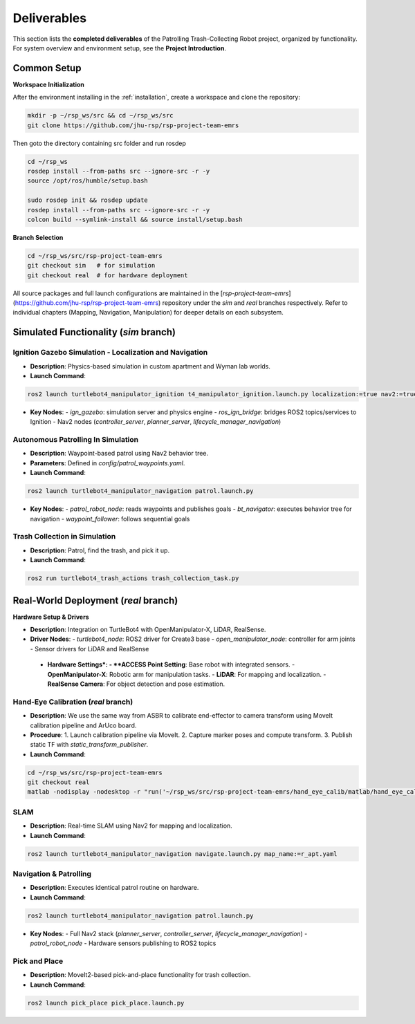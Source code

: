 .. _runnable:
Deliverables
============

This section lists the **completed deliverables** of the Patrolling Trash-Collecting Robot project, organized by functionality. For system overview and environment setup, see the **Project Introduction**.

Common Setup
-------------

**Workspace Initialization**

After the environment installing in the :ref:`installation`, create a workspace and clone the repository:

.. code-block:: bash

   mkdir -p ~/rsp_ws/src && cd ~/rsp_ws/src
   git clone https://github.com/jhu-rsp/rsp-project-team-emrs

Then goto the directory containing src folder and run rosdep

.. code-block:: bash

   cd ~/rsp_ws
   rosdep install --from-paths src --ignore-src -r -y
   source /opt/ros/humble/setup.bash

   sudo rosdep init && rosdep update
   rosdep install --from-paths src --ignore-src -r -y
   colcon build --symlink-install && source install/setup.bash

**Branch Selection**

.. code-block:: bash

   cd ~/rsp_ws/src/rsp-project-team-emrs
   git checkout sim   # for simulation
   git checkout real  # for hardware deployment

All source packages and full launch configurations are maintained in the [`rsp-project-team-emrs`](https://github.com/jhu-rsp/rsp-project-team-emrs) repository under the `sim` and `real` branches respectively. Refer to individual chapters (Mapping, Navigation, Manipulation) for deeper details on each subsystem.


Simulated Functionality (`sim` branch)
----------------------------------------


Ignition Gazebo Simulation - Localization and Navigation
______________________________________

.. raw:: html

    <iframe width="100%" height="450" src="https://www.youtube.com/embed/jiAYWyJmKLg?autoplay=1&mute=1" title="SLAM" frameborder="0" allow="accelerometer; autoplay; clipboard-write; encrypted-media; gyroscope; picture-in-picture; web-share" referrerpolicy="strict-origin-when-cross-origin" allowfullscreen></iframe>


- **Description**: Physics-based simulation in custom apartment and Wyman lab worlds.
- **Launch Command**::

.. code-block:: bash

    ros2 launch turtlebot4_manipulator_ignition t4_manipulator_ignition.launch.py localization:=true nav2:=true slam:=false

- **Key Nodes**:
  - `ign_gazebo`: simulation server and physics engine
  - `ros_ign_bridge`: bridges ROS2 topics/services to Ignition
  - Nav2 nodes (`controller_server`, `planner_server`, `lifecycle_manager_navigation`)

Autonomous Patrolling In Simulation
___________________________________

.. image:: /images/simulation.gif
   :alt: Patrolling Behavior
   :align: center
   :scale: 100%

- **Description**: Waypoint-based patrol using Nav2 behavior tree.
- **Parameters**: Defined in `config/patrol_waypoints.yaml`.
- **Launch Command**::

.. code-block:: bash

    ros2 launch turtlebot4_manipulator_navigation patrol.launch.py

- **Key Nodes**:
  - `patrol_robot_node`: reads waypoints and publishes goals
  - `bt_navigator`: executes behavior tree for navigation
  - `waypoint_follower`: follows sequential goals


Trash Collection in Simulation
___________________________________

.. raw:: html

    <iframe width="100%" height="450" src="https://www.youtube.com/embed/uyoueyiZ7CE?autoplay=1&mute=1" title="SLAM" frameborder="0" allow="accelerometer; autoplay; clipboard-write; encrypted-media; gyroscope; picture-in-picture; web-share" referrerpolicy="strict-origin-when-cross-origin" allowfullscreen></iframe>


- **Description**: Patrol, find the trash, and pick it up.
- **Launch Command**::

.. code-block:: bash

    ros2 run turtlebot4_trash_actions trash_collection_task.py


Real-World Deployment (`real` branch)
-------------------------------------

**Hardware Setup & Drivers**

.. image:: /images/hardware.jpg
   :alt: Physical Robot
   :align: center
   :width: 800px
   :height: 450px

- **Description**: Integration on TurtleBot4 with OpenManipulator-X, LiDAR, RealSense.
- **Driver Nodes**:
  - `turtlebot4_node`: ROS2 driver for Create3 base
  - `open_manipulator_node`: controller for arm joints
  - Sensor drivers for LiDAR and RealSense


 - **Hardware Settings*:
   - **ACCESS Point Setting**: Base robot with integrated sensors.
   - **OpenManipulator-X**: Robotic arm for manipulation tasks.
   - **LiDAR**: For mapping and localization.
   - **RealSense Camera**: For object detection and pose estimation.


Hand-Eye Calibration (`real` branch)
_____________________

.. image:: /images/eye-calibration.png
   :alt: Hand-Eye Calibration
   :align: center
   :scale: 50%

- **Description**: We use the same way from ASBR to calibrate end-effector to camera transform using MoveIt calibration pipeline and ArUco board.
- **Procedure**:
  1. Launch calibration pipeline via MoveIt.
  2. Capture marker poses and compute transform.
  3. Publish static TF with `static_transform_publisher`.
- **Launch Command**::

.. code-block:: bash

    cd ~/rsp_ws/src/rsp-project-team-emrs
    git checkout real
    matlab -nodisplay -nodesktop -r "run('~/rsp_ws/src/rsp-project-team-emrs/hand_eye_calib/matlab/hand_eye_calib.mlx')"


SLAM
____

.. raw:: html

    <iframe width="100%" height="450" src="https://www.youtube.com/embed/7yhlDjgahV4?autoplay=1&mute=1" title="SLAM" frameborder="0" allow="accelerometer; autoplay; clipboard-write; encrypted-media; gyroscope; picture-in-picture; web-share" referrerpolicy="strict-origin-when-cross-origin" allowfullscreen></iframe>

- **Description**: Real-time SLAM using Nav2 for mapping and localization.

- **Launch Command**::

.. code-block:: bash

    ros2 launch turtlebot4_manipulator_navigation navigate.launch.py map_name:=r_apt.yaml

Navigation & Patrolling
________________________

.. raw:: html

    <iframe width="100%" height="450" src="https://www.youtube.com/embed/bnXM05LB094?autoplay=1&mute=1" title="Patrolling" frameborder="0" allow="accelerometer; autoplay; clipboard-write; encrypted-media; gyroscope; picture-in-picture; web-share" referrerpolicy="strict-origin-when-cross-origin" allowfullscreen></iframe>


- **Description**: Executes identical patrol routine on hardware.
- **Launch Command**::

.. code-block:: bash

      ros2 launch turtlebot4_manipulator_navigation patrol.launch.py

- **Key Nodes**:
  - Full Nav2 stack (`planner_server`, `controller_server`, `lifecycle_manager_navigation`)
  - `patrol_robot_node`
  - Hardware sensors publishing to ROS2 topics

Pick and Place
________________________
- **Description**: MoveIt2-based pick-and-place functionality for trash collection.

- **Launch Command**::

.. code-block:: bash

      ros2 launch pick_place pick_place.launch.py

.. raw:: html

    <iframe width="100%" height="450" src="https://www.youtube.com/embed/eReHZW7ntQQ?autoplay=1&mute=1" title="YouTube video player" frameborder="0" allow="accelerometer; autoplay; clipboard-write; encrypted-media; gyroscope; picture-in-picture; web-share" referrerpolicy="strict-origin-when-cross-origin" allowfullscreen></iframe>

